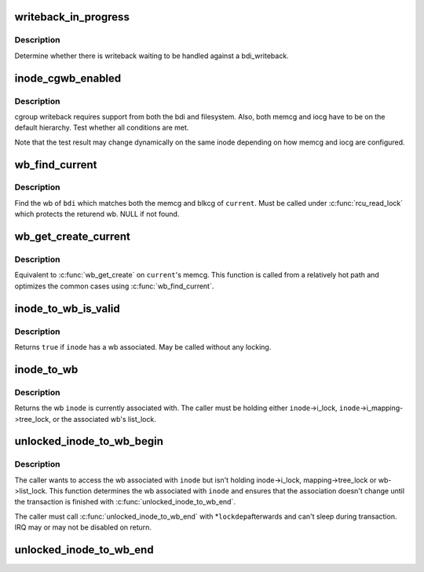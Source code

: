 .. -*- coding: utf-8; mode: rst -*-
.. src-file: include/linux/backing-dev.h

.. _`writeback_in_progress`:

writeback_in_progress
=====================

.. c:function:: bool writeback_in_progress(struct bdi_writeback *wb)

    determine whether there is writeback in progress

    :param struct bdi_writeback \*wb:
        bdi_writeback of interest

.. _`writeback_in_progress.description`:

Description
-----------

Determine whether there is writeback waiting to be handled against a
bdi_writeback.

.. _`inode_cgwb_enabled`:

inode_cgwb_enabled
==================

.. c:function:: bool inode_cgwb_enabled(struct inode *inode)

    test whether cgroup writeback is enabled on an inode

    :param struct inode \*inode:
        inode of interest

.. _`inode_cgwb_enabled.description`:

Description
-----------

cgroup writeback requires support from both the bdi and filesystem.
Also, both memcg and iocg have to be on the default hierarchy.  Test
whether all conditions are met.

Note that the test result may change dynamically on the same inode
depending on how memcg and iocg are configured.

.. _`wb_find_current`:

wb_find_current
===============

.. c:function:: struct bdi_writeback *wb_find_current(struct backing_dev_info *bdi)

    find wb for \ ``current``\  on a bdi

    :param struct backing_dev_info \*bdi:
        bdi of interest

.. _`wb_find_current.description`:

Description
-----------

Find the wb of \ ``bdi``\  which matches both the memcg and blkcg of \ ``current``\ .
Must be called under \ :c:func:`rcu_read_lock`\  which protects the returend wb.
NULL if not found.

.. _`wb_get_create_current`:

wb_get_create_current
=====================

.. c:function:: struct bdi_writeback *wb_get_create_current(struct backing_dev_info *bdi, gfp_t gfp)

    get or create wb for \ ``current``\  on a bdi

    :param struct backing_dev_info \*bdi:
        bdi of interest

    :param gfp_t gfp:
        allocation mask

.. _`wb_get_create_current.description`:

Description
-----------

Equivalent to \ :c:func:`wb_get_create`\  on \ ``current``\ 's memcg.  This function is
called from a relatively hot path and optimizes the common cases using
\ :c:func:`wb_find_current`\ .

.. _`inode_to_wb_is_valid`:

inode_to_wb_is_valid
====================

.. c:function:: bool inode_to_wb_is_valid(struct inode *inode)

    test whether an inode has a wb associated

    :param struct inode \*inode:
        inode of interest

.. _`inode_to_wb_is_valid.description`:

Description
-----------

Returns \ ``true``\  if \ ``inode``\  has a wb associated.  May be called without any
locking.

.. _`inode_to_wb`:

inode_to_wb
===========

.. c:function:: struct bdi_writeback *inode_to_wb(struct inode *inode)

    determine the wb of an inode

    :param struct inode \*inode:
        inode of interest

.. _`inode_to_wb.description`:

Description
-----------

Returns the wb \ ``inode``\  is currently associated with.  The caller must be
holding either \ ``inode``\ ->i_lock, \ ``inode``\ ->i_mapping->tree_lock, or the
associated wb's list_lock.

.. _`unlocked_inode_to_wb_begin`:

unlocked_inode_to_wb_begin
==========================

.. c:function:: struct bdi_writeback *unlocked_inode_to_wb_begin(struct inode *inode, bool *lockedp)

    begin unlocked inode wb access transaction

    :param struct inode \*inode:
        target inode

    :param bool \*lockedp:
        temp bool output param, to be passed to the end function

.. _`unlocked_inode_to_wb_begin.description`:

Description
-----------

The caller wants to access the wb associated with \ ``inode``\  but isn't
holding inode->i_lock, mapping->tree_lock or wb->list_lock.  This
function determines the wb associated with \ ``inode``\  and ensures that the
association doesn't change until the transaction is finished with
\ :c:func:`unlocked_inode_to_wb_end`\ .

The caller must call \ :c:func:`unlocked_inode_to_wb_end`\  with \*\ ``lockdep``\ 
afterwards and can't sleep during transaction.  IRQ may or may not be
disabled on return.

.. _`unlocked_inode_to_wb_end`:

unlocked_inode_to_wb_end
========================

.. c:function:: void unlocked_inode_to_wb_end(struct inode *inode, bool locked)

    end inode wb access transaction

    :param struct inode \*inode:
        target inode

    :param bool locked:
        \*\ ``lockedp``\  from \ :c:func:`unlocked_inode_to_wb_begin`\ 

.. This file was automatic generated / don't edit.

